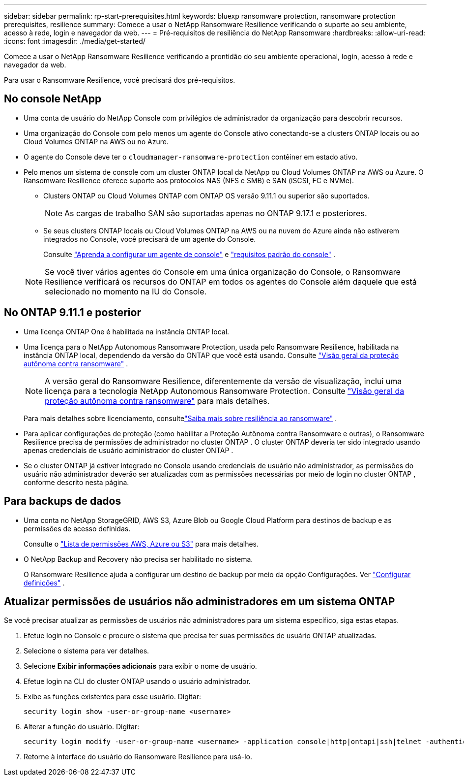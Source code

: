 ---
sidebar: sidebar 
permalink: rp-start-prerequisites.html 
keywords: bluexp ransomware protection, ransomware protection prerequisites, resilience 
summary: Comece a usar o NetApp Ransomware Resilience verificando o suporte ao seu ambiente, acesso à rede, login e navegador da web. 
---
= Pré-requisitos de resiliência do NetApp Ransomware
:hardbreaks:
:allow-uri-read: 
:icons: font
:imagesdir: ./media/get-started/


[role="lead"]
Comece a usar o NetApp Ransomware Resilience verificando a prontidão do seu ambiente operacional, login, acesso à rede e navegador da web.

Para usar o Ransomware Resilience, você precisará dos pré-requisitos.



== No console NetApp

* Uma conta de usuário do NetApp Console com privilégios de administrador da organização para descobrir recursos.
* Uma organização do Console com pelo menos um agente do Console ativo conectando-se a clusters ONTAP locais ou ao Cloud Volumes ONTAP na AWS ou no Azure.
* O agente do Console deve ter o `cloudmanager-ransomware-protection` contêiner em estado ativo.
* Pelo menos um sistema de console com um cluster ONTAP local da NetApp ou Cloud Volumes ONTAP na AWS ou Azure.  O Ransomware Resilience oferece suporte aos protocolos NAS (NFS e SMB) e SAN (iSCSI, FC e NVMe).
+
** Clusters ONTAP ou Cloud Volumes ONTAP com ONTAP OS versão 9.11.1 ou superior são suportados.
+

NOTE: As cargas de trabalho SAN são suportadas apenas no ONTAP 9.17.1 e posteriores.

** Se seus clusters ONTAP locais ou Cloud Volumes ONTAP na AWS ou na nuvem do Azure ainda não estiverem integrados no Console, você precisará de um agente do Console.
+
Consulte https://docs.netapp.com/us-en/bluexp-setup-admin/concept-connectors.html["Aprenda a configurar um agente de console"] e https://docs.netapp.com/us-en/cloud-manager-setup-admin/reference-checklist-cm.html["requisitos padrão do console"^] .

+

NOTE: Se você tiver vários agentes do Console em uma única organização do Console, o Ransomware Resilience verificará os recursos do ONTAP em todos os agentes do Console além daquele que está selecionado no momento na IU do Console.







== No ONTAP 9.11.1 e posterior

* Uma licença ONTAP One é habilitada na instância ONTAP local.
* Uma licença para o NetApp Autonomous Ransomware Protection, usada pelo Ransomware Resilience, habilitada na instância ONTAP local, dependendo da versão do ONTAP que você está usando. Consulte https://docs.netapp.com/us-en/ontap/anti-ransomware/index.html["Visão geral da proteção autônoma contra ransomware"^] .
+

NOTE: A versão geral do Ransomware Resilience, diferentemente da versão de visualização, inclui uma licença para a tecnologia NetApp Autonomous Ransomware Protection. Consulte https://docs.netapp.com/us-en/ontap/anti-ransomware/index.html["Visão geral da proteção autônoma contra ransomware"^] para mais detalhes.

+
Para mais detalhes sobre licenciamento, consultelink:concept-ransomware-protection.html["Saiba mais sobre resiliência ao ransomware"] .

* Para aplicar configurações de proteção (como habilitar a Proteção Autônoma contra Ransomware e outras), o Ransomware Resilience precisa de permissões de administrador no cluster ONTAP .  O cluster ONTAP deveria ter sido integrado usando apenas credenciais de usuário administrador do cluster ONTAP .
* Se o cluster ONTAP já estiver integrado no Console usando credenciais de usuário não administrador, as permissões do usuário não administrador deverão ser atualizadas com as permissões necessárias por meio de login no cluster ONTAP , conforme descrito nesta página.




== Para backups de dados

* Uma conta no NetApp StorageGRID, AWS S3, Azure Blob ou Google Cloud Platform para destinos de backup e as permissões de acesso definidas.
+
Consulte o https://docs.netapp.com/us-en/bluexp-setup-admin/reference-permissions.html["Lista de permissões AWS, Azure ou S3"^] para mais detalhes.

* O NetApp Backup and Recovery não precisa ser habilitado no sistema.
+
O Ransomware Resilience ajuda a configurar um destino de backup por meio da opção Configurações. Ver link:rp-use-settings.html["Configurar definições"] .





== Atualizar permissões de usuários não administradores em um sistema ONTAP

Se você precisar atualizar as permissões de usuários não administradores para um sistema específico, siga estas etapas.

. Efetue login no Console e procure o sistema que precisa ter suas permissões de usuário ONTAP atualizadas.
. Selecione o sistema para ver detalhes.
. Selecione *Exibir informações adicionais* para exibir o nome de usuário.
. Efetue login na CLI do cluster ONTAP usando o usuário administrador.
. Exibe as funções existentes para esse usuário. Digitar:
+
[listing]
----
security login show -user-or-group-name <username>
----
. Alterar a função do usuário. Digitar:
+
[listing]
----
security login modify -user-or-group-name <username> -application console|http|ontapi|ssh|telnet -authentication-method password -role admin
----
. Retorne à interface do usuário do Ransomware Resilience para usá-lo.

